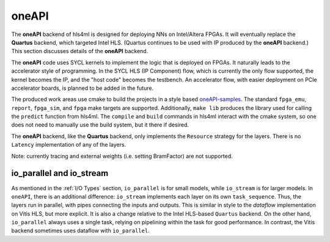 ======
oneAPI
======

The **oneAPI** backend of hls4ml is designed for deploying NNs on Intel/Altera FPGAs. It will eventually
replace the **Quartus** backend, which targeted Intel HLS. (Quartus continues to be used with IP produced by the
**oneAPI** backend.) This section discusses details of the **oneAPI** backend.

The **oneAPI** code uses SYCL kernels to implement the logic that is deployed on FPGAs. It naturally leads to the
accelerator style of programming. In the SYCL HLS (IP Component) flow, which is currently the only flow supported, the
kernel becomes the IP, and the "host code" becomes the testbench. An accelerator flow, with easier deployment on
PCIe accelerator boards, is planned to be added in the future.

The produced work areas use cmake to build the projects in a style based
`oneAPI-samples <https://github.com/oneapi-src/oneAPI-samples/tree/main/DirectProgramming/C%2B%2BSYCL_FPGA>`_.
The standard ``fpga_emu``, ``report``, ``fpga_sim``, and ``fpga`` make targets are supported. Additionally, ``make lib``
produces the library used for calling the ``predict`` function from hls4ml. The ``compile`` and ``build`` commands
in hls4ml interact with the cmake system, so one does not need to manually use the build system, but it there
if desired.

The **oneAPI** backend, like the **Quartus** backend, only implements the ``Resource`` strategy for the layers. There
is no ``Latency`` implementation of any of the layers.

Note:  currently tracing and external weights (i.e. setting BramFactor) are not supported.

io_parallel and io_stream
=========================

As mentioned in the :ref:`I/O Types` section, ``io_parallel`` is for small models, while ``io_stream`` is for
larger models. In ``oneAPI``, there is an additional difference: ``io_stream`` implements each layer on its
own ``task_sequence``. Thus, the layers run in parallel, with pipes connecting the inputs and outputs. This
is similar in style to the `dataflow` implementation on Vitis HLS, but more explicit. It is also a change
relative to the Intel HLS-based ``Quartus`` backend. On the other hand, ``io_parallel`` always uses a single task,
relying on pipelining within the task for good performance. In contrast, the Vitis backend sometimes uses dataflow
with ``io_parallel``.
